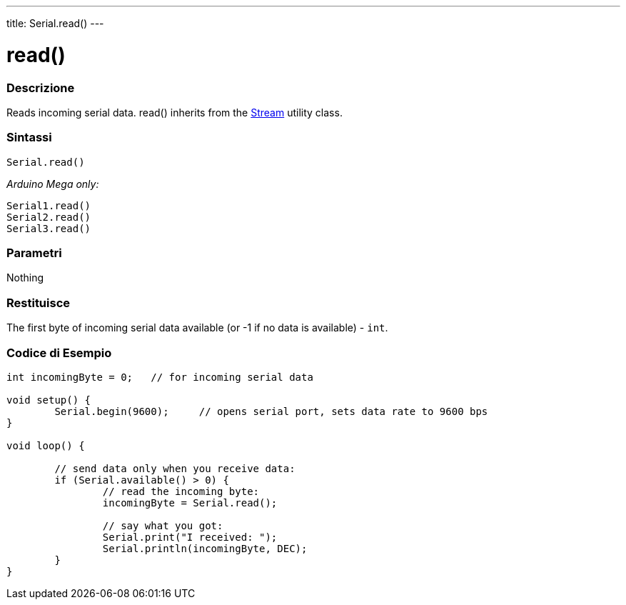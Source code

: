 ---
title: Serial.read()
---




= read()


// OVERVIEW SECTION STARTS
[#overview]
--

[float]
=== Descrizione
Reads incoming serial data. read() inherits from the link:../../stream[Stream] utility class.
[%hardbreaks]


[float]
=== Sintassi
`Serial.read()`

_Arduino Mega only:_

`Serial1.read()` +
`Serial2.read()` +
`Serial3.read()`


[float]
=== Parametri
Nothing

[float]
=== Restituisce
The first byte of incoming serial data available (or -1 if no data is available) - `int`.

--
// OVERVIEW SECTION ENDS




// HOW TO USE SECTION STARTS
[#howtouse]
--

[float]
=== Codice di Esempio
// Descrivi di quale argomento tratta il codice di esempio e aggiungi il codice relativo   ►►►►► THIS SECTION IS MANDATORY ◄◄◄◄◄


[source,arduino]
----
int incomingByte = 0;   // for incoming serial data

void setup() {
        Serial.begin(9600);     // opens serial port, sets data rate to 9600 bps
}

void loop() {

        // send data only when you receive data:
        if (Serial.available() > 0) {
                // read the incoming byte:
                incomingByte = Serial.read();

                // say what you got:
                Serial.print("I received: ");
                Serial.println(incomingByte, DEC);
        }
}
----

--
// HOW TO USE SECTION ENDS

